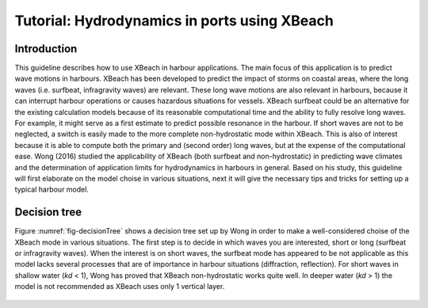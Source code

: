 Tutorial: Hydrodynamics in ports using XBeach
=============================================

Introduction
------------

This guideline describes how to use XBeach in harbour applications. The main focus of this application is to predict wave motions in harbours. XBeach has been developed to predict the impact of storms on coastal areas, where the long waves (i.e. surfbeat, infragravity waves) are relevant. These long wave motions are also relevant in harbours, because it can interrupt harbour operations or causes hazardous situations for vessels. XBeach surfbeat could be an alternative for the existing calculation models because of its reasonable computational time and the ability to fully resolve long waves. For example, it might serve as a first estimate to predict possible resonance in the harbour. If short waves are not to be neglected, a switch is easily made to the more complete non-hydrostatic mode within XBeach. This is also of interest because it is able to compute both the primary and (second order) long waves, but at the expense of the computational ease. Wong (2016) studied the applicability of XBeach (both surfbeat and non-hydrostatic) in predicting wave climates and the determination of application limits for hydrodynamics in harbours in general. Based on his study, this guideline will first elaborate on the model choise in various situations, next it will give the necessary tips and tricks for setting up a typical harbour model.

Decision tree
-------------
Figure :numref:`fig-decisionTree` shows a decision tree set up by Wong in order to make a well-considered choise of the XBeach mode in various situations. The first step is to decide in which waves you are interested, short or long (surfbeat or infragravity waves). When the interest is on short waves, the surfbeat mode has appeared to be not applicable as this model lacks several processes that are of importance in harbour situations (diffraction, reflection). For short waves in shallow water (*kd* < 1), Wong has proved that XBeach non-hydrostatic works quite well. In deeper water (*kd* > 1) the model is not recommended as XBeach uses only 1 vertical layer.

.. _fig-decisionTree:

.. figure:: decisionTree.png
   :width: 400px
   :align: center
